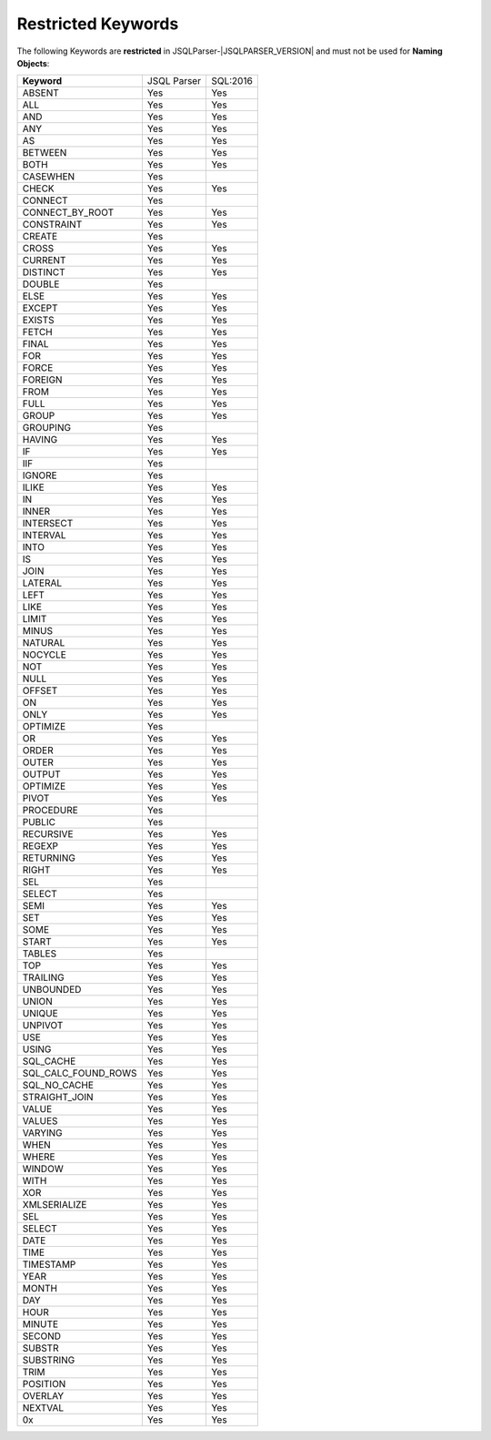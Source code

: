 ***********************
Restricted Keywords
***********************

The following Keywords are **restricted** in JSQLParser-|JSQLPARSER_VERSION| and must not be used for **Naming Objects**: 

+----------------------+-------------+-----------+
| **Keyword**          | JSQL Parser | SQL:2016  |
+----------------------+-------------+-----------+
| ABSENT               | Yes         | Yes       | 
+----------------------+-------------+-----------+
| ALL                  | Yes         | Yes       | 
+----------------------+-------------+-----------+
| AND                  | Yes         | Yes       | 
+----------------------+-------------+-----------+
| ANY                  | Yes         | Yes       | 
+----------------------+-------------+-----------+
| AS                   | Yes         | Yes       | 
+----------------------+-------------+-----------+
| BETWEEN              | Yes         | Yes       | 
+----------------------+-------------+-----------+
| BOTH                 | Yes         | Yes       | 
+----------------------+-------------+-----------+
| CASEWHEN             | Yes         |           | 
+----------------------+-------------+-----------+
| CHECK                | Yes         | Yes       | 
+----------------------+-------------+-----------+
| CONNECT              | Yes         |           | 
+----------------------+-------------+-----------+
| CONNECT_BY_ROOT      | Yes         | Yes       | 
+----------------------+-------------+-----------+
| CONSTRAINT           | Yes         | Yes       | 
+----------------------+-------------+-----------+
| CREATE               | Yes         |           | 
+----------------------+-------------+-----------+
| CROSS                | Yes         | Yes       | 
+----------------------+-------------+-----------+
| CURRENT              | Yes         | Yes       | 
+----------------------+-------------+-----------+
| DISTINCT             | Yes         | Yes       | 
+----------------------+-------------+-----------+
| DOUBLE               | Yes         |           | 
+----------------------+-------------+-----------+
| ELSE                 | Yes         | Yes       | 
+----------------------+-------------+-----------+
| EXCEPT               | Yes         | Yes       | 
+----------------------+-------------+-----------+
| EXISTS               | Yes         | Yes       | 
+----------------------+-------------+-----------+
| FETCH                | Yes         | Yes       | 
+----------------------+-------------+-----------+
| FINAL                | Yes         | Yes       | 
+----------------------+-------------+-----------+
| FOR                  | Yes         | Yes       | 
+----------------------+-------------+-----------+
| FORCE                | Yes         | Yes       | 
+----------------------+-------------+-----------+
| FOREIGN              | Yes         | Yes       | 
+----------------------+-------------+-----------+
| FROM                 | Yes         | Yes       | 
+----------------------+-------------+-----------+
| FULL                 | Yes         | Yes       | 
+----------------------+-------------+-----------+
| GROUP                | Yes         | Yes       | 
+----------------------+-------------+-----------+
| GROUPING             | Yes         |           | 
+----------------------+-------------+-----------+
| HAVING               | Yes         | Yes       | 
+----------------------+-------------+-----------+
| IF                   | Yes         | Yes       | 
+----------------------+-------------+-----------+
| IIF                  | Yes         |           | 
+----------------------+-------------+-----------+
| IGNORE               | Yes         |           | 
+----------------------+-------------+-----------+
| ILIKE                | Yes         | Yes       | 
+----------------------+-------------+-----------+
| IN                   | Yes         | Yes       | 
+----------------------+-------------+-----------+
| INNER                | Yes         | Yes       | 
+----------------------+-------------+-----------+
| INTERSECT            | Yes         | Yes       | 
+----------------------+-------------+-----------+
| INTERVAL             | Yes         | Yes       | 
+----------------------+-------------+-----------+
| INTO                 | Yes         | Yes       | 
+----------------------+-------------+-----------+
| IS                   | Yes         | Yes       | 
+----------------------+-------------+-----------+
| JOIN                 | Yes         | Yes       | 
+----------------------+-------------+-----------+
| LATERAL              | Yes         | Yes       | 
+----------------------+-------------+-----------+
| LEFT                 | Yes         | Yes       | 
+----------------------+-------------+-----------+
| LIKE                 | Yes         | Yes       | 
+----------------------+-------------+-----------+
| LIMIT                | Yes         | Yes       | 
+----------------------+-------------+-----------+
| MINUS                | Yes         | Yes       | 
+----------------------+-------------+-----------+
| NATURAL              | Yes         | Yes       | 
+----------------------+-------------+-----------+
| NOCYCLE              | Yes         | Yes       | 
+----------------------+-------------+-----------+
| NOT                  | Yes         | Yes       | 
+----------------------+-------------+-----------+
| NULL                 | Yes         | Yes       | 
+----------------------+-------------+-----------+
| OFFSET               | Yes         | Yes       | 
+----------------------+-------------+-----------+
| ON                   | Yes         | Yes       | 
+----------------------+-------------+-----------+
| ONLY                 | Yes         | Yes       | 
+----------------------+-------------+-----------+
| OPTIMIZE             | Yes         |           | 
+----------------------+-------------+-----------+
| OR                   | Yes         | Yes       | 
+----------------------+-------------+-----------+
| ORDER                | Yes         | Yes       | 
+----------------------+-------------+-----------+
| OUTER                | Yes         | Yes       | 
+----------------------+-------------+-----------+
| OUTPUT               | Yes         | Yes       | 
+----------------------+-------------+-----------+
| OPTIMIZE             | Yes         | Yes       | 
+----------------------+-------------+-----------+
| PIVOT                | Yes         | Yes       | 
+----------------------+-------------+-----------+
| PROCEDURE            | Yes         |           | 
+----------------------+-------------+-----------+
| PUBLIC               | Yes         |           | 
+----------------------+-------------+-----------+
| RECURSIVE            | Yes         | Yes       | 
+----------------------+-------------+-----------+
| REGEXP               | Yes         | Yes       | 
+----------------------+-------------+-----------+
| RETURNING            | Yes         | Yes       | 
+----------------------+-------------+-----------+
| RIGHT                | Yes         | Yes       | 
+----------------------+-------------+-----------+
| SEL                  | Yes         |           | 
+----------------------+-------------+-----------+
| SELECT               | Yes         |           | 
+----------------------+-------------+-----------+
| SEMI                 | Yes         | Yes       | 
+----------------------+-------------+-----------+
| SET                  | Yes         | Yes       | 
+----------------------+-------------+-----------+
| SOME                 | Yes         | Yes       | 
+----------------------+-------------+-----------+
| START                | Yes         | Yes       | 
+----------------------+-------------+-----------+
| TABLES               | Yes         |           | 
+----------------------+-------------+-----------+
| TOP                  | Yes         | Yes       | 
+----------------------+-------------+-----------+
| TRAILING             | Yes         | Yes       | 
+----------------------+-------------+-----------+
| UNBOUNDED            | Yes         | Yes       | 
+----------------------+-------------+-----------+
| UNION                | Yes         | Yes       | 
+----------------------+-------------+-----------+
| UNIQUE               | Yes         | Yes       | 
+----------------------+-------------+-----------+
| UNPIVOT              | Yes         | Yes       | 
+----------------------+-------------+-----------+
| USE                  | Yes         | Yes       | 
+----------------------+-------------+-----------+
| USING                | Yes         | Yes       | 
+----------------------+-------------+-----------+
| SQL_CACHE            | Yes         | Yes       | 
+----------------------+-------------+-----------+
| SQL_CALC_FOUND_ROWS  | Yes         | Yes       | 
+----------------------+-------------+-----------+
| SQL_NO_CACHE         | Yes         | Yes       | 
+----------------------+-------------+-----------+
| STRAIGHT_JOIN        | Yes         | Yes       | 
+----------------------+-------------+-----------+
| VALUE                | Yes         | Yes       | 
+----------------------+-------------+-----------+
| VALUES               | Yes         | Yes       | 
+----------------------+-------------+-----------+
| VARYING              | Yes         | Yes       | 
+----------------------+-------------+-----------+
| WHEN                 | Yes         | Yes       | 
+----------------------+-------------+-----------+
| WHERE                | Yes         | Yes       | 
+----------------------+-------------+-----------+
| WINDOW               | Yes         | Yes       | 
+----------------------+-------------+-----------+
| WITH                 | Yes         | Yes       | 
+----------------------+-------------+-----------+
| XOR                  | Yes         | Yes       | 
+----------------------+-------------+-----------+
| XMLSERIALIZE         | Yes         | Yes       | 
+----------------------+-------------+-----------+
| SEL                  | Yes         | Yes       | 
+----------------------+-------------+-----------+
| SELECT               | Yes         | Yes       | 
+----------------------+-------------+-----------+
| DATE                 | Yes         | Yes       | 
+----------------------+-------------+-----------+
| TIME                 | Yes         | Yes       | 
+----------------------+-------------+-----------+
| TIMESTAMP            | Yes         | Yes       | 
+----------------------+-------------+-----------+
| YEAR                 | Yes         | Yes       | 
+----------------------+-------------+-----------+
| MONTH                | Yes         | Yes       | 
+----------------------+-------------+-----------+
| DAY                  | Yes         | Yes       | 
+----------------------+-------------+-----------+
| HOUR                 | Yes         | Yes       | 
+----------------------+-------------+-----------+
| MINUTE               | Yes         | Yes       | 
+----------------------+-------------+-----------+
| SECOND               | Yes         | Yes       | 
+----------------------+-------------+-----------+
| SUBSTR               | Yes         | Yes       | 
+----------------------+-------------+-----------+
| SUBSTRING            | Yes         | Yes       | 
+----------------------+-------------+-----------+
| TRIM                 | Yes         | Yes       | 
+----------------------+-------------+-----------+
| POSITION             | Yes         | Yes       | 
+----------------------+-------------+-----------+
| OVERLAY              | Yes         | Yes       | 
+----------------------+-------------+-----------+
| NEXTVAL              | Yes         | Yes       | 
+----------------------+-------------+-----------+
| 0x                   | Yes         | Yes       | 
+----------------------+-------------+-----------+

